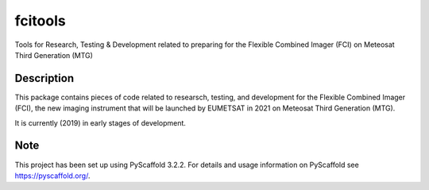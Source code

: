 ========
fcitools
========

.. image:: https://api.travis-ci.org/gerritholl/fcitools.svg?branch=develop
    :target: https://travis-ci.org/gerritholl/fcitools

Tools for Research, Testing & Development related to preparing for the
Flexible Combined Imager (FCI) on Meteosat Third Generation (MTG)

Description
===========

This package contains pieces of code related to researsch, testing, and
development for the Flexible Combined Imager (FCI), the new imaging
instrument that will be launched by EUMETSAT in 2021 on Meteosat Third
Generation (MTG).

It is currently (2019) in early stages of development.

Note
====

This project has been set up using PyScaffold 3.2.2. For details and usage
information on PyScaffold see https://pyscaffold.org/.
